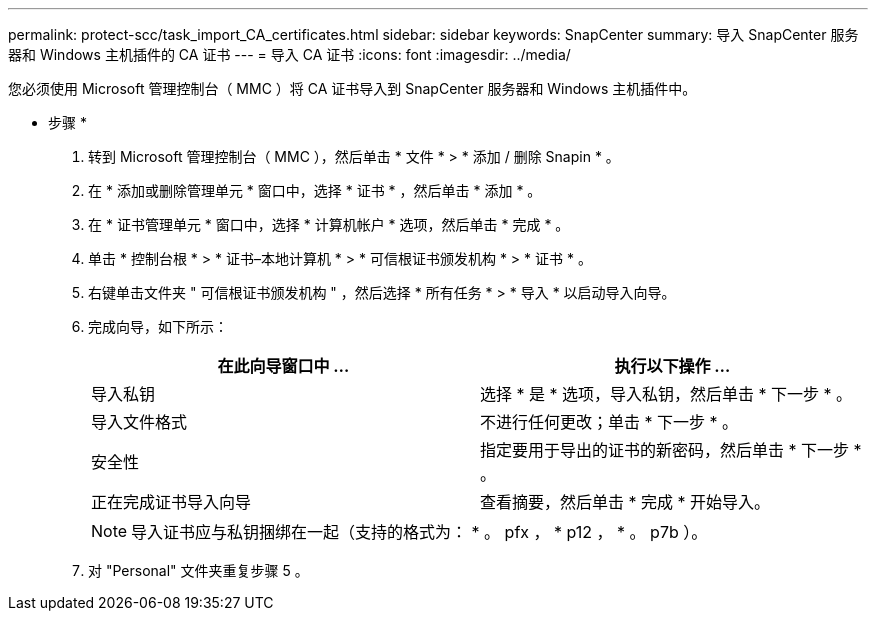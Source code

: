 ---
permalink: protect-scc/task_import_CA_certificates.html 
sidebar: sidebar 
keywords: SnapCenter 
summary: 导入 SnapCenter 服务器和 Windows 主机插件的 CA 证书 
---
= 导入 CA 证书
:icons: font
:imagesdir: ../media/


您必须使用 Microsoft 管理控制台（ MMC ）将 CA 证书导入到 SnapCenter 服务器和 Windows 主机插件中。

* 步骤 *

. 转到 Microsoft 管理控制台（ MMC ），然后单击 * 文件 * > * 添加 / 删除 Snapin * 。
. 在 * 添加或删除管理单元 * 窗口中，选择 * 证书 * ，然后单击 * 添加 * 。
. 在 * 证书管理单元 * 窗口中，选择 * 计算机帐户 * 选项，然后单击 * 完成 * 。
. 单击 * 控制台根 * > * 证书–本地计算机 * > * 可信根证书颁发机构 * > * 证书 * 。
. 右键单击文件夹 " 可信根证书颁发机构 " ，然后选择 * 所有任务 * > * 导入 * 以启动导入向导。
. 完成向导，如下所示：
+
|===
| 在此向导窗口中 ... | 执行以下操作 ... 


 a| 
导入私钥
 a| 
选择 * 是 * 选项，导入私钥，然后单击 * 下一步 * 。



 a| 
导入文件格式
 a| 
不进行任何更改；单击 * 下一步 * 。



 a| 
安全性
 a| 
指定要用于导出的证书的新密码，然后单击 * 下一步 * 。



 a| 
正在完成证书导入向导
 a| 
查看摘要，然后单击 * 完成 * 开始导入。

|===
+

NOTE: 导入证书应与私钥捆绑在一起（支持的格式为： * 。 pfx ， * p12 ， * 。 p7b ）。

. 对 "Personal" 文件夹重复步骤 5 。

